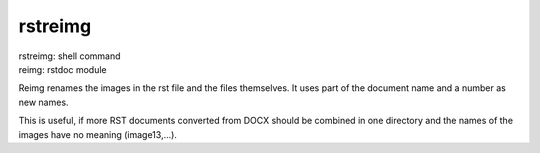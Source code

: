 .. _`rstreimg`:

rstreimg
========

| rstreimg: shell command
| reimg: rstdoc module

Reimg renames the images in the rst file and the files themselves.
It uses part of the document name and a number as new names.

This is useful, if more RST documents converted from DOCX
should be combined in one directory and
the names of the images have no meaning (image13,...).


